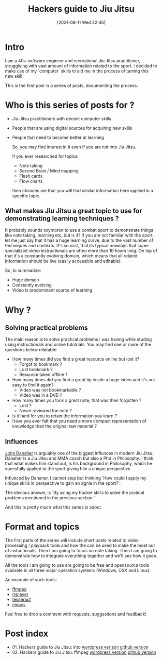 #+BLOG: iocanel.com
#+POSTID: 689
#+DATE: [2021-08-11 Wed 22:46]
#+BLOG: iocanel.com
#+ORG2BLOG:
#+OPTIONS: toc:nil num:nil todo:nil pri:nil tags:nil ^:nil
#+TITLE: Hackers guide to Jiu Jitsu
#+DESCRIPTION: Use your computer skills to maximize the efficiency of your jiu jistsu studying
#+CATEGORY: Jiu Jitsu
#+TAGS: Jiu Jitsu

[[./hackers-guide-to-jiu-jitsu.png]]
* Intro

I am a 40+ software engineer and recreational Jiu Jitsu practitioner, strugglying with vast amount of information related to the sport.
I decided to make use of my `computer` skills to aid me in the process of taming this new skill.

This is the first post in a series of posts, documenting the process.

* Who is this series of posts for ?

- Jiu Jitsu practitioners with decent computer skills
- People that are using digital sources for acquiring new skills
- People that need to become better at learning

  So, you may find interest in it even if you are not into Jiu Jitsu.

  If you ever researched for topics:
  
  - Note taking
  - Second Brain / Mind mapping
  - Flash cards
  - Flow charts

  then chances are that you will find similar information here applied in a specific topic.

** What makes Jiu Jitsu a great topic to use for demonstrating learning techniques ?

   It probably sounds oxymoron to use a combat sport to demonstrate things like note taking, learning etc, but is it?
   If you are not familiar with the sport, let me just say that it has a huge learning curve, due to the vast number of techniques and contexts.
   It's so vast, that its typical nowdays that super specialized video instructionals are often more than 10 hours long.
   On top of that it's a constantly evolving domain, which means that all related information should be live (easily accessible and editable).

   So, to summarize:

   - Huge domain
   - Constantly evolving
   - Video is predominant source of learning
   
* Why ?

** Solving practical problems

The main reason is to solve practical problems I was having while studing using instructionals and online tutotrials.
You may find one or more of the questions below relatable:

- How many times did you find a great resource online but lost it?
  - Forgot to bookmark ?
  - Lost bookmark ?
  - Resource taken offline ?
- How many times did you find a great tip inside a huge video and it's not easy to find it again?
  - Video was not bookmarkable ?
  - Video was in a DVD ?
- How many times you took a great note, that was then forgotten ?
  - Lost ?
  - Never reviewed the note ?
- Is it hard for you to retain the information you learn ?
- Have you ever felt that you need a more compact representation of knowledge than the original raw material ?

** Influences
   
   [[https://en.wikipedia.org/wiki/John_Danaher_(martial_artist)][John Danaher]] is arguably one of the biggest influnces in modern Jiu Jitsu. Danaher is a Jiu Jitsu and MMA coach but also a Phd in Philosophy.
   I think that what makes him stand out, is his background in Philosophy, which he sucesfully applied to the sport giving him a unique perspective.

   Influnced by Danaher, I cannot stop but thinking `How could I apply my unique skills in perspective to gain an agnle in the sport?`.
   
   The obvious answer, is `By using my hacker skills to solve the pratical problems mentioned in the previous section.`

   And this is pretty much what this series is about.
  
* Format and topics

  The first parts of the series will include short posts related to video processing / playback tools and how the can be used to make the most out of instuctionals.
  Then I am going to focus on note taking.
  Then I am going to demonstrate how to integrate everything together and we'll see how it goes.

  All the tools I am going to use are going to be free and opensource tools available in all three major operation systems (Windows, OSX and Linux).

  An example of such tools:
  
  - [[https://www.ffmpeg.org/][ffmpeg]]
  - [[http://www.mplayerhq.hu/][mplayer]]
  - [[https://github.com/tesseract-ocr/tesseract][tesseract]]
  - [[https://www.gnu.org/software/emacs/][emacs]] 

 Feel free to drop a comment with requests, suggestions and feedback!

* Post index

- 01. Hackers guide to Jiu Jitsu: into [[https://iocanel.com/2021/08/hackers-guide-to-jiu-jitsu-into][wordpress verison]] [[https://github.com/iocanel/blog/tree/master/hackers-guide-to-jiu-jitsu-01-intro][github version]]
- 02. Hackers guide to Jiu Jitsu: ffmpeg [[https://iocanel.com/2021/08/hackers-guide-to-jiu-jitsu-ffmpeg][wordpress version]] [[https://github.com/iocanel/blog/tree/master/hackers-guide-to-jiu-jitsu-02-ffmpeg][github version]]

# ./hackers-guide-to-jiu-jitsu.png https://iocanel.com/wp-content/uploads/2021/08/hackers-guide-to-jiu-jitsu-3.png

